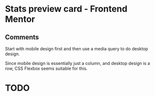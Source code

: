 * Stats preview card - Frontend Mentor
** Comments
**** Start with mobile design first and then use a media query to do desktop design.
**** Since mobile design is essentially just a column, and desktop design is a row, CSS Flexbox seems suitable for this.


* TODO